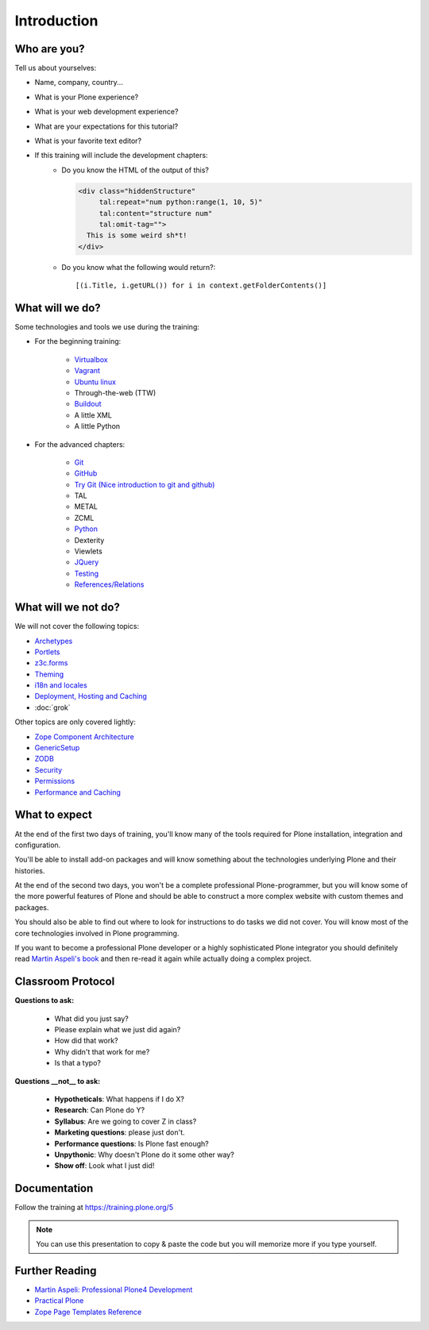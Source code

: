 .. _intro-label:

============
Introduction
============


.. _intro-who-are-you-label:

Who are you?
============

Tell us about yourselves:

* Name, company, country...
* What is your Plone experience?
* What is your web development experience?
* What are your expectations for this tutorial?
* What is your favorite text editor?
* If this training will include the development chapters:
    * Do you know the HTML of the output of this?

      .. code-block:: html

          <div class="hiddenStructure"
               tal:repeat="num python:range(1, 10, 5)"
               tal:content="structure num"
               tal:omit-tag="">
            This is some weird sh*t!
          </div>

      .. only:: not presentation

          The answer is::

              1 6

    * Do you know what the following would return?::

        [(i.Title, i.getURL()) for i in context.getFolderContents()]


.. _intro-what-happens-label:

What will we do?
================

Some technologies and tools we use during the training:

* For the beginning training:

    * `Virtualbox <https://www.virtualbox.org/>`_
    * `Vagrant <https://www.vagrantup.com/>`_
    * `Ubuntu linux <https://www.ubuntu.com/>`_
    * Through-the-web (TTW)
    * `Buildout <http://www.buildout.org/en/latest/>`_
    * A little XML
    * A little Python

* For the advanced chapters:

    * `Git <https://git-scm.com/>`_
    * `GitHub <https://github.com>`_
    * `Try Git (Nice introduction to git and github) <https://try.github.io/levels/1/challenges/1>`_
    * TAL
    * METAL
    * ZCML
    * `Python <https://www.python.org>`_
    * Dexterity
    * Viewlets
    * `JQuery <http://jquery.com/>`_
    * `Testing <https://docs.plone.org/external/plone.app.testing/docs/source/index.html>`_
    * `References/Relations <https://docs.plone.org/external/plone.app.dexterity/docs/advanced/references.html>`_

.. _intro-what-wont-happen-label:

What will we not do?
====================

We will not cover the following topics:

* `Archetypes <https://docs.plone.org/old-reference-manuals/archetypes/index.html>`_
* `Portlets <https://docs.plone.org/old-reference-manuals/portlets/index.html>`_
* `z3c.forms <https://docs.plone.org/develop/plone/forms/z3c.form.html>`_
* `Theming <https://docs.plone.org/adapt-and-extend/theming/index.html>`_
* `i18n and locales <https://docs.plone.org/develop/plone/i18n/index.html>`_
* `Deployment, Hosting and Caching <https://docs.plone.org/manage/deploying/index.html>`_
* :doc:`grok`

Other topics are only covered lightly:

* `Zope Component Architecture <https://docs.plone.org/develop/addons/components/index.html>`_
* `GenericSetup <https://docs.plone.org/develop/addons/components/genericsetup.html>`_
* `ZODB <https://docs.plone.org/develop/plone/persistency/index.html>`_
* `Security <https://docs.plone.org/develop/plone/security/index.html>`_
* `Permissions <https://docs.plone.org/develop/plone/security/permissions.html>`_
* `Performance and Caching <https://docs.plone.org/manage/deploying/testing_tuning/performance/index.html>`_

.. _intro-expect-label:

What to expect
==============

At the end of the first two days of training, you'll know many of the tools required for Plone installation,
integration and configuration.

You'll be able to install add-on packages and will know something about the technologies underlying Plone and their histories.

At the end of the second two days, you won't be a complete professional Plone-programmer,
but you will know some of the more powerful features of Plone and should be able to construct a more complex website with custom themes and packages.

You should also be able to find out where to look for instructions to do tasks we did not cover.
You will know most of the core technologies involved in Plone programming.

If you want to become a professional Plone developer or a highly sophisticated Plone integrator you should
definitely read `Martin Aspeli's book <https://www.packtpub.com/web-development/professional-plone-4-development>`_
and then re-read it again while actually doing a complex project.


.. _intro-classroom-protocol:

Classroom Protocol
==================

.. only:: not presentation

    .. note::

       * Stop us and ask questions when you have them!
       * Tell us if we speak too fast, too slow or not loud enough.
       * One of us is always there to help you if you are stuck. Please give us a sign if you are stuck.
       * We'll take some breaks, the first one will be at XX.
       * Where is food, restrooms
       * Someone please record the time we take for each chapter (incl. title)
       * Someone please write down errors
       * Contact us after the training: team@starzel.de

**Questions to ask:**

    * What did you just say?
    * Please explain what we just did again?
    * How did that work?
    * Why didn't that work for me?
    * Is that a typo?

**Questions __not__ to ask:**

    * **Hypotheticals**: What happens if I do X?
    * **Research**: Can Plone do Y?
    * **Syllabus**: Are we going to cover Z in class?
    * **Marketing questions**: please just don't.
    * **Performance questions**: Is Plone fast enough?
    * **Unpythonic**: Why doesn't Plone do it some other way?
    * **Show off**: Look what I just did!

.. _intro-docs-label:

Documentation
=============

Follow the training at https://training.plone.org/5

.. note::

    You can use this presentation to copy & paste the code but you will memorize more if you type yourself.


.. _intro-further-reading-label:

Further Reading
===============

* `Martin Aspeli: Professional Plone4 Development <https://www.packtpub.com/web-development/professional-plone-4-development>`_
* `Practical Plone <https://www.packtpub.com/web-development/practical-plone-3-beginners-guide-building-powerful-websites>`_
* `Zope Page Templates Reference <https://zope.readthedocs.io/en/latest/zope2book/AppendixC.html>`_
